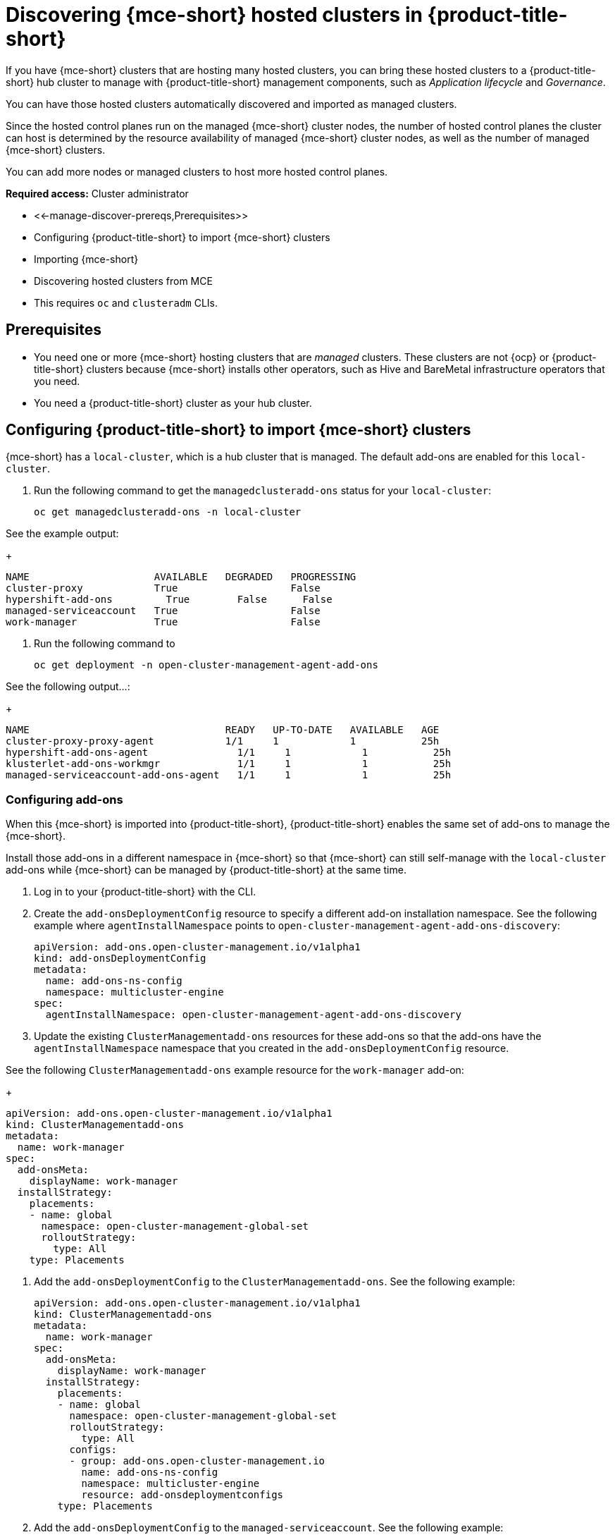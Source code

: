 [#discovering-hcp-acm]
= Discovering {mce-short} hosted clusters in {product-title-short}

If you have {mce-short} clusters that are hosting many hosted clusters, you can bring these hosted clusters to a {product-title-short} hub cluster to manage with {product-title-short} management components, such as _Application lifecycle_ and _Governance_.

You can have those hosted clusters automatically discovered and imported as managed clusters.

Since the hosted control planes run on the managed {mce-short} cluster nodes, the number of hosted control planes the cluster can host is determined by the resource availability of managed {mce-short} cluster nodes, as well as the number of managed {mce-short} clusters. 

You can add more nodes or managed clusters to host more hosted control planes.

*Required access:* Cluster administrator

* <<-manage-discover-prereqs,Prerequisites>>
* Configuring {product-title-short} to import {mce-short} clusters
* Importing {mce-short} 
* Discovering hosted clusters from MCE
* This requires `oc` and `clusteradm` CLIs.
//find this link

[#manage-discover-prereqs]
== Prerequisites

* You need one or more {mce-short} hosting clusters that are _managed_ clusters. These clusters are not {ocp} or {product-title-short} clusters because {mce-short} installs other operators, such as Hive and BareMetal infrastructure operators that you need.

* You need a {product-title-short} cluster as your hub cluster.

[#manage-discover-scale]
== Configuring {product-title-short} to import {mce-short} clusters
//check this order of tasks if we break out this in to two files: Disover/Manage and Auto import

{mce-short} has a `local-cluster`, which is a hub cluster that is managed. The default add-ons are enabled for this `local-cluster`.


//what are we asking them to do here? Double check my work:

. Run the following command to get the `managedclusteradd-ons` status for your `local-cluster`:

+
[source,bash]
----
oc get managedclusteradd-ons -n local-cluster
----

See the example output:

+
[source,bash]
----
NAME                     AVAILABLE   DEGRADED   PROGRESSING
cluster-proxy            True                   False
hypershift-add-ons         True        False      False
managed-serviceaccount   True                   False
work-manager             True                   False
----

. Run the following command to 
//what are they doing here?

+
[source,bash]
----
oc get deployment -n open-cluster-management-agent-add-ons
----

See the following output...:
//what are they looking for here?

+
[source,bash]
----
NAME                                 READY   UP-TO-DATE   AVAILABLE   AGE
cluster-proxy-proxy-agent            1/1     1            1           25h
hypershift-add-ons-agent               1/1     1            1           25h
klusterlet-add-ons-workmgr             1/1     1            1           25h
managed-serviceaccount-add-ons-agent   1/1     1            1           25h
----

[#install-add-onss-mce]
=== Configuring add-ons 
// Check the order here of the tasks, has import happened?

When this {mce-short} is imported into {product-title-short}, {product-title-short} enables the same set of add-ons to manage the {mce-short}. 

Install those add-ons in a different namespace in {mce-short} so that {mce-short} can still self-manage with the `local-cluster` add-ons while {mce-short} can be managed by {product-title-short} at the same time.

. Log in to your {product-title-short} with the CLI.
//hub cluster? 

. Create the `add-onsDeploymentConfig` resource to specify a different add-on installation namespace. See the following example where `agentInstallNamespace` points to `open-cluster-management-agent-add-ons-discovery`:
//check what we want to highlight here?

+
[source,yaml]
----
apiVersion: add-ons.open-cluster-management.io/v1alpha1
kind: add-onsDeploymentConfig
metadata:
  name: add-ons-ns-config
  namespace: multicluster-engine
spec:
  agentInstallNamespace: open-cluster-management-agent-add-ons-discovery
----

. Update the existing `ClusterManagementadd-ons` resources for these add-ons so that the add-ons have the `agentInstallNamespace` namespace that you created in the  `add-onsDeploymentConfig` resource.

See the following `ClusterManagementadd-ons` example resource for the `work-manager` add-on:

+
[source,yaml]
----
apiVersion: add-ons.open-cluster-management.io/v1alpha1
kind: ClusterManagementadd-ons
metadata:
  name: work-manager
spec:
  add-onsMeta:
    displayName: work-manager
  installStrategy:
    placements:
    - name: global
      namespace: open-cluster-management-global-set
      rolloutStrategy:
        type: All
    type: Placements
----

. Add the `add-onsDeploymentConfig` to the `ClusterManagementadd-ons`. See the following example:

+
[source,yaml]
----
apiVersion: add-ons.open-cluster-management.io/v1alpha1
kind: ClusterManagementadd-ons
metadata:
  name: work-manager
spec:
  add-onsMeta:
    displayName: work-manager
  installStrategy:
    placements:
    - name: global
      namespace: open-cluster-management-global-set
      rolloutStrategy:
        type: All
      configs:
      - group: add-ons.open-cluster-management.io
        name: add-ons-ns-config
        namespace: multicluster-engine
        resource: add-onsdeploymentconfigs
    type: Placements
----

. Add the `add-onsDeploymentConfig` to the `managed-serviceaccount`. See the following example:

+
[source,yaml]
----
apiVersion: add-ons.open-cluster-management.io/v1alpha1
kind: ClusterManagementadd-ons
metadata:
  name: managed-serviceaccount
spec:
  add-onsMeta:
    displayName: managed-serviceaccount
  installStrategy:
    placements:
    - name: global
      namespace: open-cluster-management-global-set
      rolloutStrategy:
        type: All
      configs:
      - group: add-ons.open-cluster-management.io
        name: add-ons-ns-config
        namespace: multicluster-engine
        resource: add-onsdeploymentconfigs
    type: Placements
----

. Add the `add-onsDeploymentConfig` to the `cluster-proxy` add-ons. See the following example:

+
[source,yaml]
----
apiVersion: add-ons.open-cluster-management.io/v1alpha1
kind: ClusterManagementadd-ons
metadata:
  name: cluster-proxy
spec:
  add-onsMeta:
    displayName: cluster-proxy
  installStrategy:
    placements:
    - name: global
      namespace: open-cluster-management-global-set
      rolloutStrategy:
        type: All
      configs:
      - group: add-ons.open-cluster-management.io
        name: add-ons-ns-config
        namespace: multicluster-engine
        resource: add-onsdeploymentconfigs
    type: Placements
----

The add-ons for the {product-title-short} `local-cluster` and all other managed clusters are re-installed into the namespace that you specified. 

+
[source,bash]
----
oc get deployment -n open-cluster-management-agent-add-ons-discovery
----

. See the following output:

+
[source,bash]
----
NAME                                 READY   UP-TO-DATE   AVAILABLE   AGE
cluster-proxy-proxy-agent            1/1     1            1           24h
klusterlet-add-ons-workmgr             1/1     1            1           24h
managed-serviceaccount-add-ons-agent   1/1     1            1           24h
----

[#create-klusterletconfig]
=== Creating a _KlusterletConfig_ resource

You need to create a `KlusterletConfig` resource that is used by `ManagedCluster` resources to import {mce-short} clusters. 

When a `ManagedCluster` references this `KlusterletConfig` resource, the managed cluster klusterlet is installed in the namespace that you specified in the `KlusterletConfig`. 

You can import the {product-title-short} klusterlet to be installed in a different namespace than the {mce-short} klusterlet for the self-managed `local-cluster`` managed cluster in the {mce-short} cluster.
//fix this--this is a bit hard to understand, and use steps to lead to the YAML:

+
[source,yaml]
----
kind: KlusterletConfig
apiVersion: config.open-cluster-management.io/v1alpha1
metadata:
  name: mce-import-klusterlet-config
spec:
  installMode:
    type: noOperator
    noOperator:
       postfix: mce-import
----

[#backup-restore-discover]
=== Configure for backup and restore

Since you have {product-title-short} installed, you can use the _Backup and restore_ feature.

If the hub cluster is restored in a disaster recovery scenario, the imported {mce-short} clusters and the hosted clusters are imported to the newer {product-title-short} hub cluster. 

The previous configurations need to be restored as part of {product-title-short} hub cluster restore. 

Add `backup=true`  to those resources to enable backup. See the following commands:

. For your `add-ons-ns-config`, run the following command:

+
[source,bash]
----
oc label add-onsdeploymentconfig add-ons-ns-config -n multicluster-engine cluster.open-cluster-management.io/backup=true
----

. For your `hypershift-add-ons-deploy-config`, run the following command:

+
[source,bash]
----
oc label add-onsdeploymentconfig hypershift-add-ons-deploy-config -n multicluster-engine cluster.open-cluster-management.io/backup=true
----

. For your `work-manager`, run the following command:

+
[source,bash]
----
oc label clustermanagementadd-ons work-manager cluster.open-cluster-management.io/backup=true
----

. For your `cluster-proxy `, run the following command:

+
[source,bash]
----
oc label clustermanagementadd-ons cluster-proxy cluster.open-cluster-management.io/backup=true
----

. For your `managed-serviceaccount`, run the following command:
+
[source,bash]
----
oc label clustermanagementadd-ons managed-serviceaccount cluster.open-cluster-management.io/backup=true
----

. For your `mce-import-klusterlet-config`, run the following command:

+
[source,bash]
----
oc label KlusterletConfig mce-import-klusterlet-config cluster.open-cluster-management.io/backup=true
----

[#import]
== Importing {mce-short} 

. From your {product-title-short} cluster, create a `ManagedCluster` resource manually to import an {mce-short} cluster. See the following resource to import an {mce-short} managed cluster named `mce-a`.

+
[source,yaml]
----
apiVersion: cluster.open-cluster-management.io/v1
kind: ManagedCluster
metadata:
  annotations:
    agent.open-cluster-management.io/klusterlet-config: mce-import-klusterlet-config
  name: mce-a
spec:
  hubAcceptsClient: true
  leaseDurationSeconds: 60
----

*Note:* See the  `agent.open-cluster-management.io/klusterlet-config: mce-import-klusterlet-config` annotation that references the `KlusterletConfig` resource that you created in the previous step to install the {product-title-short} klusterlet into a different namespace in {mce-short}.
//this is a mouthful

The managed cluster and the namespace is created in the {product-title-short} cluster. 
//verify: Roke will add more steps.

. Add the auto import secret. Follow https://access.redhat.com/documentation/en-us/red_hat_advanced_cluster_management_for_kubernetes/2.10/html-single/clusters/index#importing-clusters-auto-import-secret to create the auto-import secret to complete the {mce-short} auto-import process. 

After the auto import secret is created in the {mce-short} managed cluster namespace in the {product-title-short} cluster, the managed cluster gets registered and you should see the managed cluster status:

+
[source,bash]
----
oc get managedcluster
----

See following output with the status of managed clusters:
+
[source,bash]
----
NAME            HUB ACCEPTED   MANAGED CLUSTER URLS                                         JOINED   AVAILABLE   AGE
local-cluster   true           https://api.acm-hub-hs-aws.dev09.red-chesterfield.com:6443   True     True        44h
mce-a           true           https://api.clc-hs-mce-a.dev09.red-chesterfield.com:6443     True     True        27s
----

*Important:* Do not enable any other {product-title-short} add-ons for the imported {mce-short}.

== Discovering hosted clusters

After all {mce-short} clusters are imported into {product-title-short}, you need to enable the hypershift add-on for those managed {mce-short} clusters to discover the hosted clusters.

in the {product-title-short} hub cluster to enable the hypershift add-on. Similar to how the default add-ons are intalled into a different namespace in the previous section, these commands are for installing the hypershift add-ons into a different namespace in {mce-short} as well so that the hypershift add-ons agent for {mce-short}'s local-cluster and the agent for {product-title-short} can co-exist in {mce-short}. 

. Run the following commands to set the `agentInstallNamespace` namespace of the add-on to `open-cluster-management-agent-add-ons-discovery`:
----
oc patch add-onsdeploymentconfig hypershift-add-ons-deploy-config -n multicluster-engine --type=merge -p '{"spec":{"agentInstallNamespace":"open-cluster-management-agent-add-ons-discovery"}}'
----

. Run the following commands to disable metrics and to disable the hypershift operator management:

----
oc patch add-onsdeploymentconfig hypershift-add-ons-deploy-config -n multicluster-engine --type=merge -p '{"spec":{"customizedVariables":[{"name":"disableMetrics","value": "true"},{"name":"disableHOManagement","value": "true"}]}}'
----
. Run the following commands to enable the hypershift add-on for {mce-short}:

----
clusteradm add-ons enable --names hypershift-addon --clusters <managed cluster names>
----

Replace <managed cluster names> with the actual managed cluster names for {mce-short}, comma separated. 

. You can get the {mce-short} managed cluster names by running the following command in {product-title-short}.

----
oc get managedcluster
----

. Log into {mce-short} clusters and verify that the hypershift add-on is installed in the specified namespace. Run the following command:

----
oc get deployment -n open-cluster-management-agent-add-ons-discovery
----

----
NAME                                 READY   UP-TO-DATE   AVAILABLE   AGE
klusterlet-add-ons-workmgr             1/1     1            1           24h
hypershift-add-ons-agent               1/1     1            1           24h
managed-serviceaccount-add-ons-agent   1/1     1            1           24h
----

This hypershift add-on is deployed by {product-title-short} acts as a discovery agent that discovers hosted clusters from {mce-short} and create corresponding `DiscoveredCluster` CR in the {mce-short}'s managed cluster namespace in the {product-title-short} hub cluster when the hosted cluster's kube API server becomes available. 
<<<<<<< HEAD

Log into {product-title-short} hub console, navigate to *All Clusters* > *Infrastructure* > *Clusters*. Find the _Discovered clusters_ tab to view all discovered hosted clusters from {mce-short} with type `MultiClusterEngineHCP`. 


Next go to the HCP Import

New File:

Next go to the HCP Import